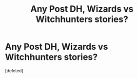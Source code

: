 #+TITLE: Any Post DH, Wizards vs Witchhunters stories?

* Any Post DH, Wizards vs Witchhunters stories?
:PROPERTIES:
:Score: 0
:DateUnix: 1482475792.0
:DateShort: 2016-Dec-23
:END:
[deleted]

